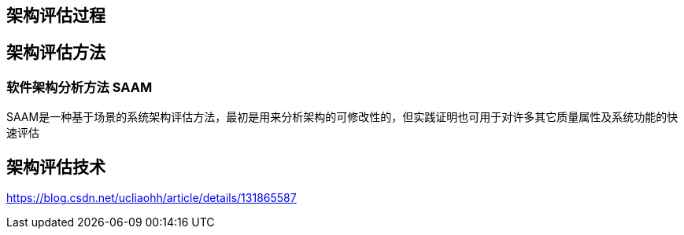 
== 架构评估过程
== 架构评估方法

=== 软件架构分析方法 SAAM

SAAM是一种基于场景的系统架构评估方法，最初是用来分析架构的可修改性的，但实践证明也可用于对许多其它质量属性及系统功能的快速评估

== 架构评估技术

https://blog.csdn.net/ucliaohh/article/details/131865587
